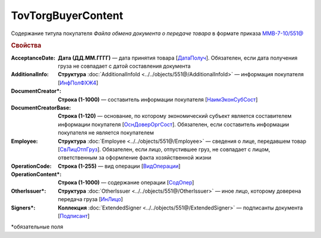 TovTorgBuyerContent
=======================

Содержание титула покупателя *Файла обмена документа о передаче товара* в формате приказа `ММВ-7-10/551@ <https://normativ.kontur.ru/document?moduleId=1&documentId=339634&rangeId=5994122>`_

.. rubric:: Свойства

:AcceptanceDate:
  **Дата (ДД.ММ.ГГГГ)** — дата принятия товара [`ДатаПолуч <https://normativ.kontur.ru/document?moduleId=1&documentId=339634&rangeId=5997409>`_]. Обязателен, если дата получения груза не совпадает с датой составления документа

:AdditionalInfo:
  **Структура** :doc:`AdditionalInfoId <../../objects/551@/AdditionalInfoId>` — информация покупателя [`ИнфПолФХЖ4 <https://normativ.kontur.ru/document?moduleId=1&documentId=339634&rangeId=5995853>`_]

:DocumentCreator\*:
  **Строка (1-1000)** — составитель информации покупателя [`НаимЭконСубСост <https://normativ.kontur.ru/document?moduleId=1&documentId=339634&rangeId=5994125>`_]

:DocumentCreatorBase:
  **Строка (1-120)** — основание, по которому экономический субъект является составителем информации покупателя [`ОснДоверОргСост <https://normativ.kontur.ru/document?moduleId=1&documentId=339634&rangeId=5994126>`_]. Обязателен, если составитель информации покупателя не является покупателем

:Employee:
  **Структура** :doc:`Employee <../../objects/551@/Employee>` — сведения о лице, передавшем товар [`СвЛицОтпГруз <https://normativ.kontur.ru/document?moduleId=1&documentId=339634&rangeId=5637285>`_]. Обязателен, если лицо, отпустившее груз, не совпадает с лицом, ответственным за оформление факта хозяйственной жизни

:OperationCode:
  **Строка (1-255)** — вид операции [`ВидОперации <https://normativ.kontur.ru/document?moduleId=1&documentId=339635&rangeId=5995645>`_]

:OperationContent\*:
  **Строка (1-1000)** — содержание операции [`СодОпер <https://normativ.kontur.ru/document?moduleId=1&documentId=339635&rangeId=5995644>`_]

:OtherIssuer\*:
  **Структура** :doc:`OtherIssuer <../../objects/551@/OtherIssuer>` — иное лицо, которому доверена передача груза [`ИнЛицо <https://normativ.kontur.ru/document?moduleId=1&documentId=339634&rangeId=5995887>`_]

:Signers\*:
  **Коллекция** :doc:`ExtendedSigner <../../objects/551@/ExtendedSigner>` — подписанты документа [`Подписант <https://normativ.kontur.ru/document?moduleId=1&documentId=339634&rangeId=5994128>`_]


\*обязательные поля